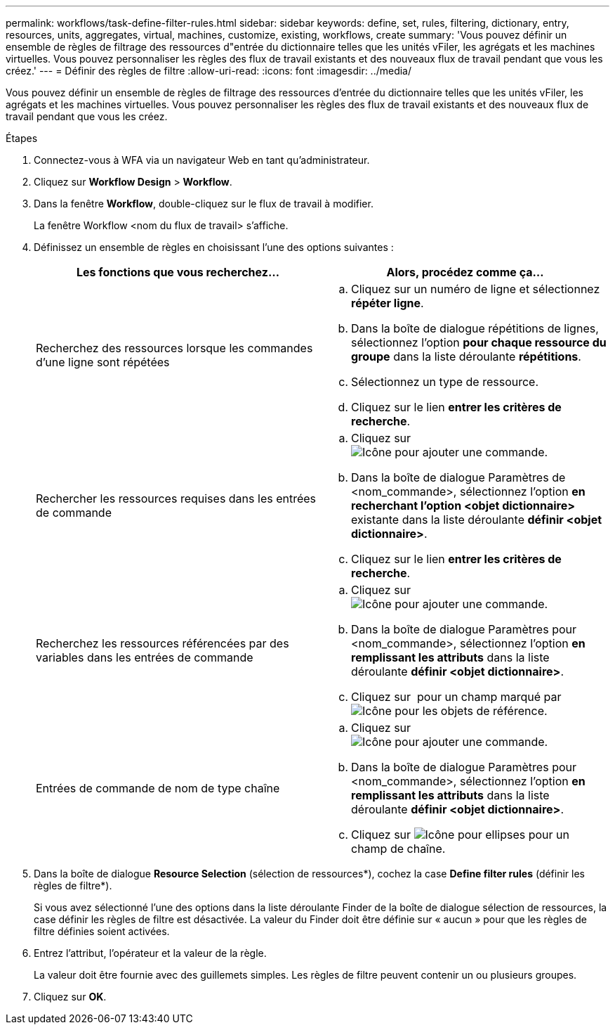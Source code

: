 ---
permalink: workflows/task-define-filter-rules.html 
sidebar: sidebar 
keywords: define, set, rules, filtering, dictionary, entry, resources, units, aggregates, virtual, machines, customize, existing, workflows, create 
summary: 'Vous pouvez définir un ensemble de règles de filtrage des ressources d"entrée du dictionnaire telles que les unités vFiler, les agrégats et les machines virtuelles. Vous pouvez personnaliser les règles des flux de travail existants et des nouveaux flux de travail pendant que vous les créez.' 
---
= Définir des règles de filtre
:allow-uri-read: 
:icons: font
:imagesdir: ../media/


[role="lead"]
Vous pouvez définir un ensemble de règles de filtrage des ressources d'entrée du dictionnaire telles que les unités vFiler, les agrégats et les machines virtuelles. Vous pouvez personnaliser les règles des flux de travail existants et des nouveaux flux de travail pendant que vous les créez.

.Étapes
. Connectez-vous à WFA via un navigateur Web en tant qu'administrateur.
. Cliquez sur *Workflow Design* > *Workflow*.
. Dans la fenêtre *Workflow*, double-cliquez sur le flux de travail à modifier.
+
La fenêtre Workflow <nom du flux de travail> s'affiche.

. Définissez un ensemble de règles en choisissant l'une des options suivantes :
+
[cols="2*"]
|===
| Les fonctions que vous recherchez... | Alors, procédez comme ça... 


 a| 
Recherchez des ressources lorsque les commandes d'une ligne sont répétées
 a| 
.. Cliquez sur un numéro de ligne et sélectionnez *répéter ligne*.
.. Dans la boîte de dialogue répétitions de lignes, sélectionnez l'option *pour chaque ressource du groupe* dans la liste déroulante *répétitions*.
.. Sélectionnez un type de ressource.
.. Cliquez sur le lien *entrer les critères de recherche*.




 a| 
Rechercher les ressources requises dans les entrées de commande
 a| 
.. Cliquez sur image:../media/add_object_wfa_icon.gif["Icône pour ajouter une commande"].
.. Dans la boîte de dialogue Paramètres de <nom_commande>, sélectionnez l'option *en recherchant l'option <objet dictionnaire>* existante dans la liste déroulante *définir <objet dictionnaire>*.
.. Cliquez sur le lien *entrer les critères de recherche*.




 a| 
Recherchez les ressources référencées par des variables dans les entrées de commande
 a| 
.. Cliquez sur image:../media/add_object_wfa_icon.gif["Icône pour ajouter une commande"].
.. Dans la boîte de dialogue Paramètres pour <nom_commande>, sélectionnez l'option *en remplissant les attributs* dans la liste déroulante *définir <objet dictionnaire>*.
.. Cliquez sur image:../media/ellipses.gif[""] pour un champ marqué par image:../media/resource_selection_icon_wfa.gif["Icône pour les objets de référence"].




 a| 
Entrées de commande de nom de type chaîne
 a| 
.. Cliquez sur image:../media/add_object_wfa_icon.gif["Icône pour ajouter une commande"].
.. Dans la boîte de dialogue Paramètres pour <nom_commande>, sélectionnez l'option *en remplissant les attributs* dans la liste déroulante *définir <objet dictionnaire>*.
.. Cliquez sur image:../media/ellipses.gif["Icône pour ellipses"] pour un champ de chaîne.


|===
. Dans la boîte de dialogue *Resource Selection* (sélection de ressources*), cochez la case *Define filter rules* (définir les règles de filtre*).
+
Si vous avez sélectionné l'une des options dans la liste déroulante Finder de la boîte de dialogue sélection de ressources, la case définir les règles de filtre est désactivée. La valeur du Finder doit être définie sur « aucun » pour que les règles de filtre définies soient activées.

. Entrez l'attribut, l'opérateur et la valeur de la règle.
+
La valeur doit être fournie avec des guillemets simples. Les règles de filtre peuvent contenir un ou plusieurs groupes.

. Cliquez sur *OK*.

